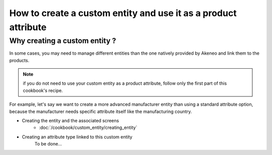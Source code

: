 How to create a custom entity and use it as a product attribute
===============================================================

Why creating a custom entity ?
------------------------------

In some cases, you may need to manage different entities than the one natively
provided by Akeneo and link them to the products.

.. note::

    if you do not need to use your custom entity as a product attribute, follow
    only the first part of this cookbook's recipe.

For example, let's say we want to create a more advanced manufacturer entity 
than using a standard attribute option, because the manufacturer needs
specific attribute itself like the manufacturing country.

* Creating the entity and the associated screens
    * :doc:`/cookbook/custom_entity/creating_entity`

* Creating an attribute type linked to this custom entity
    To be done...

